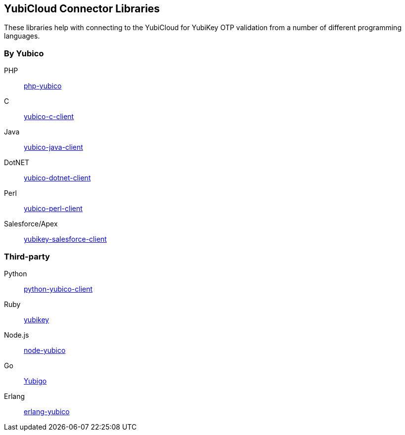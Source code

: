 == YubiCloud Connector Libraries
These libraries help with connecting to the YubiCloud for YubiKey OTP
validation from a number of different programming languages.

=== By Yubico ===

PHP:: link:/php-yubico/[php-yubico]
C:: link:/yubico-c-client/[yubico-c-client]
Java:: link:/yubico-java-client/[yubico-java-client]
DotNET:: link:/yubico-dotnet-client/[yubico-dotnet-client]
Perl:: link:/yubico-perl-client/[yubico-perl-client]
Salesforce/Apex:: link:/yubikey-salesforce-client/[yubikey-salesforce-client]

=== Third-party ===

Python:: https://github.com/Kami/python-yubico-client[python-yubico-client] 
Ruby:: https://github.com/titanous/yubikey[yubikey]
Node.js:: https://github.com/Kami/node-yubico/blob/master/lib/yubico.js[node-yubico]
Go:: https://npmjs.org/package/yub[Yubigo]
Erlang:: https://github.com/fredrikt/erlang-yubico[erlang-yubico]
